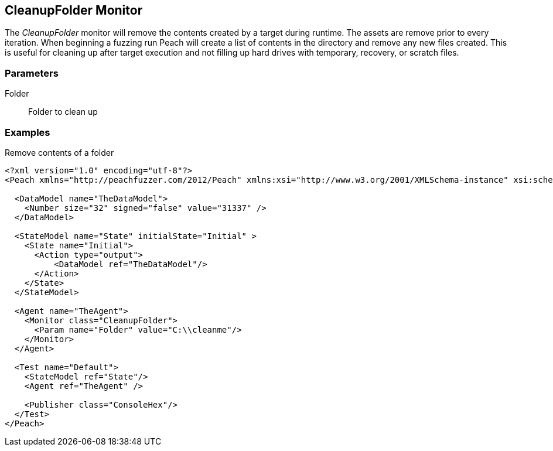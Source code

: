 [[Monitors_CleanupFolder]]
== CleanupFolder Monitor

The _CleanupFolder_ monitor will remove the contents created by a target during runtime. The assets are remove prior to every iteration. When beginning a fuzzing run Peach will create a list of contents in the directory and remove any new files created. This is useful for cleaning up after target execution and not filling up hard drives with temporary, recovery, or scratch files.

=== Parameters

Folder:: Folder to clean up
 
=== Examples

.Remove contents of a folder
[source,xml]
----
<?xml version="1.0" encoding="utf-8"?>
<Peach xmlns="http://peachfuzzer.com/2012/Peach" xmlns:xsi="http://www.w3.org/2001/XMLSchema-instance" xsi:schemaLocation="http://peachfuzzer.com/2012/Peach ../peach.xsd">

  <DataModel name="TheDataModel">
    <Number size="32" signed="false" value="31337" />
  </DataModel>

  <StateModel name="State" initialState="Initial" >
    <State name="Initial">
      <Action type="output">
          <DataModel ref="TheDataModel"/> 
      </Action>
    </State>
  </StateModel>

  <Agent name="TheAgent">
    <Monitor class="CleanupFolder">
      <Param name="Folder" value="C:\\cleanme"/> 
    </Monitor>
  </Agent>

  <Test name="Default">
    <StateModel ref="State"/>
    <Agent ref="TheAgent" />

    <Publisher class="ConsoleHex"/>
  </Test>
</Peach>
----

